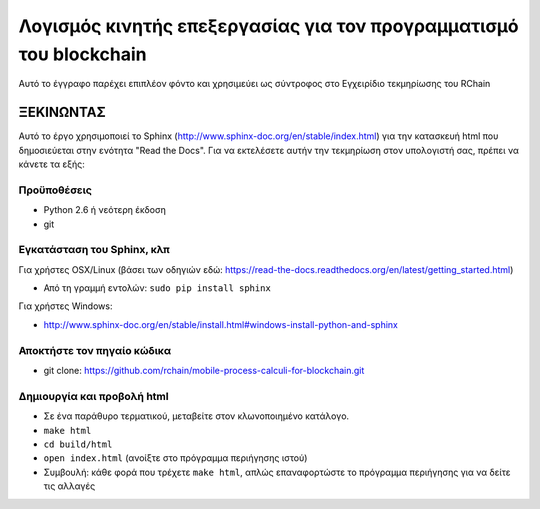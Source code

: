*******************************************************************************
Λογισμός κινητής επεξεργασίας για τον προγραμματισμό του blockchain
*******************************************************************************

Αυτό το έγγραφο παρέχει επιπλέον φόντο και χρησιμεύει ως σύντροφος στο
Εγχειρίδιο τεκμηρίωσης του RChain


ΞΕΚΙΝΩΝΤΑΣ
======================

Αυτό το έργο χρησιμοποιεί το Sphinx (http://www.sphinx-doc.org/en/stable/index.html) για την κατασκευή
html που δημοσιεύεται στην ενότητα "Read the Docs". Για να εκτελέσετε αυτήν την τεκμηρίωση στον υπολογιστή σας,
πρέπει να κάνετε τα εξής:

Προϋποθέσεις
--------------------------------------------------------------------------------
* Python 2.6 ή νεότερη έκδοση
* git

Εγκατάσταση του Sphinx, κλπ
--------------------------------------------------------------------------------
Για χρήστες OSX/Linux (βάσει των οδηγιών εδώ: https://read-the-docs.readthedocs.org/en/latest/getting_started.html)

* Από τη γραμμή εντολών: ``sudo pip install sphinx``

Για χρήστες Windows:

* http://www.sphinx-doc.org/en/stable/install.html#windows-install-python-and-sphinx

Αποκτήστε τον πηγαίο κώδικα
--------------------------------------------------------------------------------
* git clone: https://github.com/rchain/mobile-process-calculi-for-blockchain.git

Δημιουργία και προβολή html
--------------------------------------------------------------------------------
* Σε ένα παράθυρο τερματικού, μεταβείτε στον κλωνοποιημένο κατάλογο.
* ``make html``
* ``cd build/html``
* ``open index.html`` (ανοίξτε στο πρόγραμμα περιήγησης ιστού)
* Συμβουλή: κάθε φορά που τρέχετε ``make html``, απλώς επαναφορτώστε το πρόγραμμα περιήγησης για να δείτε τις αλλαγές
